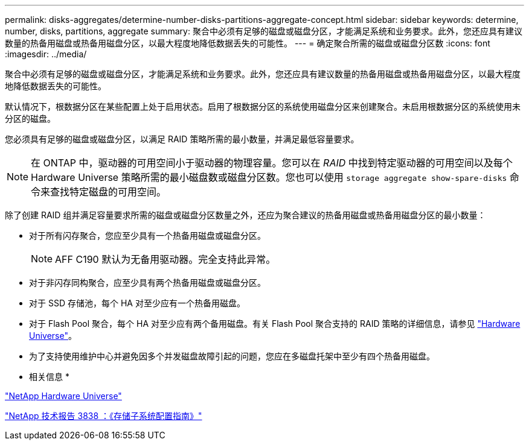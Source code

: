 ---
permalink: disks-aggregates/determine-number-disks-partitions-aggregate-concept.html 
sidebar: sidebar 
keywords: determine, number, disks, partitions, aggregate 
summary: 聚合中必须有足够的磁盘或磁盘分区，才能满足系统和业务要求。此外，您还应具有建议数量的热备用磁盘或热备用磁盘分区，以最大程度地降低数据丢失的可能性。 
---
= 确定聚合所需的磁盘或磁盘分区数
:icons: font
:imagesdir: ../media/


[role="lead"]
聚合中必须有足够的磁盘或磁盘分区，才能满足系统和业务要求。此外，您还应具有建议数量的热备用磁盘或热备用磁盘分区，以最大程度地降低数据丢失的可能性。

默认情况下，根数据分区在某些配置上处于启用状态。启用了根数据分区的系统使用磁盘分区来创建聚合。未启用根数据分区的系统使用未分区的磁盘。

您必须具有足够的磁盘或磁盘分区，以满足 RAID 策略所需的最小数量，并满足最低容量要求。

[NOTE]
====
在 ONTAP 中，驱动器的可用空间小于驱动器的物理容量。您可以在 _RAID_ 中找到特定驱动器的可用空间以及每个 Hardware Universe 策略所需的最小磁盘数或磁盘分区数。您也可以使用 `storage aggregate show-spare-disks` 命令来查找特定磁盘的可用空间。

====
除了创建 RAID 组并满足容量要求所需的磁盘或磁盘分区数量之外，还应为聚合建议的热备用磁盘或热备用磁盘分区的最小数量：

* 对于所有闪存聚合，您应至少具有一个热备用磁盘或磁盘分区。
+
[NOTE]
====
AFF C190 默认为无备用驱动器。完全支持此异常。

====
* 对于非闪存同构聚合，应至少具有两个热备用磁盘或磁盘分区。
* 对于 SSD 存储池，每个 HA 对至少应有一个热备用磁盘。
* 对于 Flash Pool 聚合，每个 HA 对至少应有两个备用磁盘。有关 Flash Pool 聚合支持的 RAID 策略的详细信息，请参见 https://hwu.netapp.com["Hardware Universe"]。
* 为了支持使用维护中心并避免因多个并发磁盘故障引起的问题，您应在多磁盘托架中至少有四个热备用磁盘。


* 相关信息 *

https://hwu.netapp.com["NetApp Hardware Universe"]

http://www.netapp.com/us/media/tr-3838.pdf["NetApp 技术报告 3838 ：《存储子系统配置指南》"]
